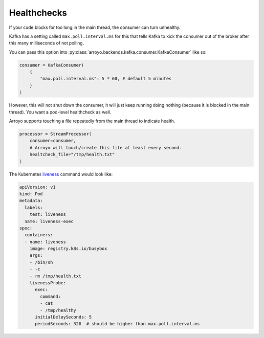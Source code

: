 Healthchecks
============

If your code blocks for too long in the main thread, the consumer can turn
unhealthy.

Kafka has a setting called ``max.poll.interval.ms`` for this that tells Kafka
to kick the consumer out of the broker after this many milliseconds of not polling.

You can pass this option into :py:class:`arroyo.backends.kafka.consumer.KafkaConsumer` like so:

.. code-block:: Python

   consumer = KafkaConsumer(
       {
           "max.poll.interval.ms": 5 * 60, # default 5 minutes
       }
   )

However, this will not shut down the consumer, it will just keep running doing
nothing (because it is blocked in the main thread). You want a pod-level
healthcheck as well.

Arroyo supports touching a file repeatedly from the main thread to indicate health.

.. code-block:: Python

    processor = StreamProcessor(
        consumer=consumer,
        # Arroyo will touch/create this file at least every second.
        healtcheck_file="/tmp/health.txt"
    )

The Kubernetes `liveness
<https://kubernetes.io/docs/tasks/configure-pod-container/configure-liveness-readiness-startup-probes/>`_
command would look like:

.. code-block:: YAML

    apiVersion: v1
    kind: Pod
    metadata:
      labels:
        test: liveness
      name: liveness-exec
    spec:
      containers:
      - name: liveness
        image: registry.k8s.io/busybox
        args:
        - /bin/sh
        - -c
        - rm /tmp/health.txt
        livenessProbe:
          exec:
            command:
            - cat
            - /tmp/healthy
          initialDelaySeconds: 5
          periodSeconds: 320  # should be higher than max.poll.interval.ms
